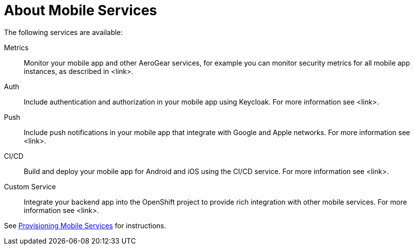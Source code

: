 = About Mobile Services

The following services are available:

Metrics:: Monitor your mobile app and other AeroGear services, for example you can monitor security metrics for all mobile app instances, as described in <link>.

Auth:: Include authentication and authorization in your mobile app using Keycloak. For more information see <link>.

Push:: Include push notifications in your mobile app that integrate with Google and Apple networks. For more information see <link>.

CI/CD:: Build and deploy your mobile app for Android and iOS using the CI/CD service. For more information see <link>.

Custom Service:: Integrate your backend app into the OpenShift project to provide rich integration with other mobile services. For more information see <link>.

See xref:provisioning-services.adoc[Provisioning Mobile Services] for instructions.
